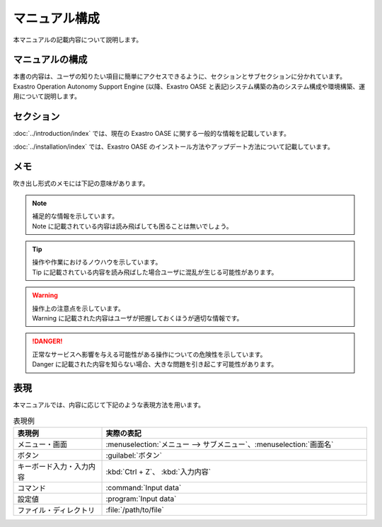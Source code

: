 ==============
マニュアル構成
==============

| 本マニュアルの記載内容について説明します。

マニュアルの構成
================

| 本書の内容は、ユーザの知りたい項目に簡単にアクセスできるように、セクションとサブセクションに分かれています。
| Exastro Operation Autonomy Support Engine (以降、Exastro OASE と表記)システム構築の為のシステム構成や環境構築、運用について説明します。

セクション
==========

:doc:`../introduction/index` では、現在の Exastro OASE に関する一般的な情報を記載しています。

.. :doc:`../definitions/definitions` では、Exastro OASE で使用する用語を説明しています。

:doc:`../installation/index` では、Exastro OASE のインストール方法やアップデート方法について記載しています。

メモ
====

| 吹き出し形式のメモには下記の意味があります。

.. note:: | 補足的な情報を示しています。
          | Note に記載されている内容は読み飛ばしても困ることは無いでしょう。

.. tip:: | 操作や作業におけるノウハウを示しています。
         | Tip に記載されている内容を読み飛ばした場合ユーザに混乱が生じる可能性があります。

.. warning:: | 操作上の注意点を示しています。
             | Warning に記載された内容はユーザが把握しておくほうが適切な情報です。

.. danger:: | 正常なサービスへ影響を与える可能性がある操作についての危険性を示しています。
            | Danger に記載された内容を知らない場合、大きな問題を引き起こす可能性があります。

表現
====

| 本マニュアルでは、内容に応じて下記のような表現方法を用います。

.. csv-table::  表現例
   :header: 表現例, 実際の表記
   :widths: 20, 60

   メニュー・画面, :menuselection:`メニュー --> サブメニュー`、:menuselection:`画面名`
   ボタン, :guilabel:`ボタン`
   キーボード入力・入力内容, :kbd:`Ctrl + Z`、 :kbd:`入力内容`
   コマンド, :command:`Input data`
   設定値, :program:`Input data`
   ファイル・ディレクトリ, :file:`/path/to/file`
